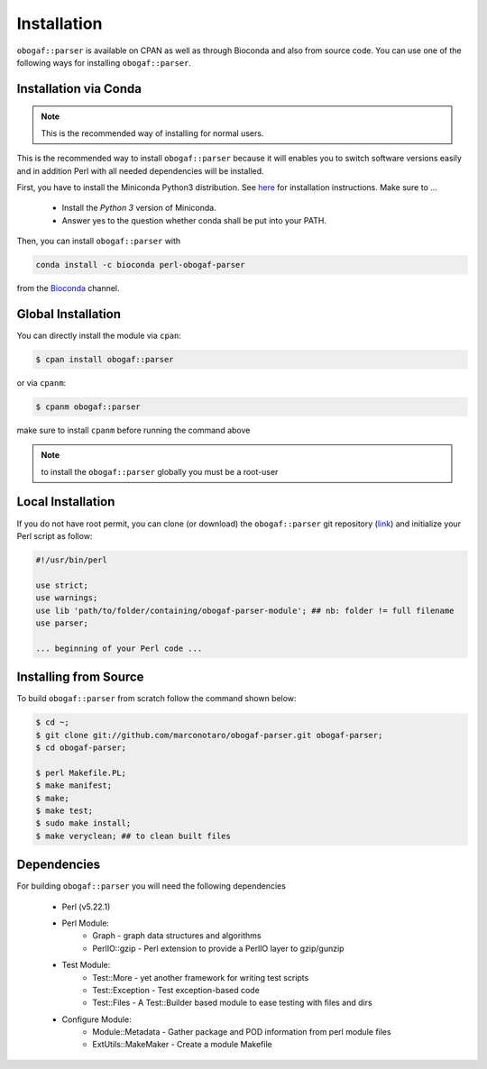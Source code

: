 .. _installation:

============
Installation
============

``obogaf::parser`` is available on CPAN as well as through Bioconda and also from source code. You can use one of the following ways for installing ``obogaf::parser``.

.. _conda:

Installation via Conda
========================

.. note::

  This is the recommended way of installing for normal users.

This is the recommended way to install ``obogaf::parser`` because it will enables you to switch software versions easily and in addition Perl with all needed dependencies will be installed.

First, you have to install the Miniconda Python3 distribution. See `here <https://conda.io/docs/install/quick.html>`_ for installation instructions. Make sure to ...

 - Install the *Python 3* version of Miniconda.
 - Answer yes to the question whether conda shall be put into your PATH.

Then, you can install ``obogaf::parser`` with

.. code-block:: console

  conda install -c bioconda perl-obogaf-parser 

from the `Bioconda <https://anaconda.org/bioconda/perl-obogaf-parser>`_ channel.

Global Installation
========================

You can directly install the module via ``cpan``:

.. code-block:: console

  $ cpan install obogaf::parser

or via ``cpanm``:

.. code-block:: console

  $ cpanm obogaf::parser

make sure to install ``cpanm`` before running the command above

.. note::
  
  to install the ``obogaf::parser`` globally you must be a root-user

Local Installation
========================

If you do not have root permit, you can clone (or download) the ``obogaf::parser`` git repository (`link <https://github.com/marconotaro/obogaf-parser.git>`_) and initialize your Perl script as follow:

.. code-block:: perl

 #!/usr/bin/perl 

 use strict;
 use warnings;
 use lib 'path/to/folder/containing/obogaf-parser-module'; ## nb: folder != full filename
 use parser;

 ... beginning of your Perl code ...

.. _install_from_source:

Installing from Source
=======================

To build ``obogaf::parser`` from scratch follow the command shown below:

.. code-block:: bash

  $ cd ~;
  $ git clone git://github.com/marconotaro/obogaf-parser.git obogaf-parser;
  $ cd obogaf-parser;

  $ perl Makefile.PL;
  $ make manifest;
  $ make;
  $ make test;
  $ sudo make install;
  $ make veryclean; ## to clean built files

Dependencies
==============

For building ``obogaf::parser`` you will need the following dependencies

 - Perl (v5.22.1)
 - Perl Module:
    - Graph - graph data structures and algorithms
    - PerlIO::gzip - Perl extension to provide a PerlIO layer to gzip/gunzip
 
 - Test Module:
    - Test::More - yet another framework for writing test scripts
    - Test::Exception - Test exception-based code
    - Test::Files - A Test::Builder based module to ease testing with files and dirs

 - Configure Module:
    - Module::Metadata - Gather package and POD information from perl module files
    - ExtUtils::MakeMaker - Create a module Makefile




